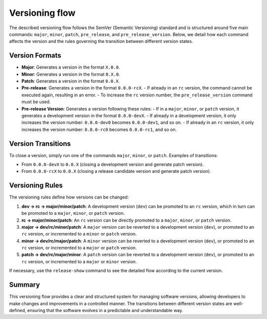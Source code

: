 Versioning flow
===============

The described versioning flow follows the SemVer (Semantic Versioning) standard and is structured around five main
commands: ``major``, ``minor``, ``patch``, ``pre_release``, and ``pre_release_version``. Below, we detail how each
command affects the version and the rules governing the transition between different version states.

Version Formats
---------------

- **Major**: Generates a version in the format ``X.0.0``.
- **Minor**: Generates a version in the format ``0.X.0``.
- **Patch**: Generates a version in the format ``0.0.X``.
- **Pre-release**: Generates a version in the format ``0.0.0-rcX``.
  - If already in an ``rc`` version, the command cannot be executed again, resulting in an error.
  - To increase the ``rc`` version number, the ``pre_release_version`` command must be used.
- **Pre-release Version**: Generates a version following these rules:
  - If in a ``major``, ``minor``, or ``patch`` version, it generates a development version in the format ``0.0.0-devX``.
  - If already in a development version, it only increases the version number: ``0.0.0-dev0`` becomes ``0.0.0-dev1``, and so on.
  - If already in an ``rc`` version, it only increases the version number: ``0.0.0-rc0`` becomes ``0.0.0-rc1``, and so on.

Version Transitions
-------------------

To close a version, simply run one of the commands ``major``, ``minor``, or ``patch``. Examples of transitions:

- From ``0.0.0-devX`` to ``0.0.X`` (closing a development version and generate patch version).
- From ``0.0.0-rcX`` to ``0.0.X`` (closing a release candidate version and generate patch version).

Versioning Rules
----------------

The versioning rules define how versions can be changed:

1. **dev → rc → major/minor/patch**: A development version (``dev``) can be promoted to an ``rc`` version, which in turn can be promoted to a ``major``, ``minor``, or ``patch`` version.
2. **rc → major/minor/patch**: An ``rc`` version can be directly promoted to a ``major``, ``minor``, or ``patch`` version.
3. **major → dev/rc/minor/patch**: A ``major`` version can be reverted to a development version (``dev``), or promoted to an ``rc`` version, or incremented to a ``minor`` or ``patch`` version.
4. **minor → dev/rc/major/patch**: A ``minor`` version can be reverted to a development version (``dev``), or promoted to an ``rc`` version, or incremented to a ``major`` or ``patch`` version.
5. **patch → dev/rc/major/minor**: A ``patch`` version can be reverted to a development version (``dev``), or promoted to an ``rc`` version, or incremented to a ``major`` or ``minor`` version.

If necessary, use the ``release-show`` command to see the detailed flow according to the current version.

Summary
-------

This versioning flow provides a clear and structured system for managing software versions, allowing developers to make changes and improvements in a controlled manner. The transitions between different version states are well-defined, ensuring that the software evolves in a predictable and understandable way.
